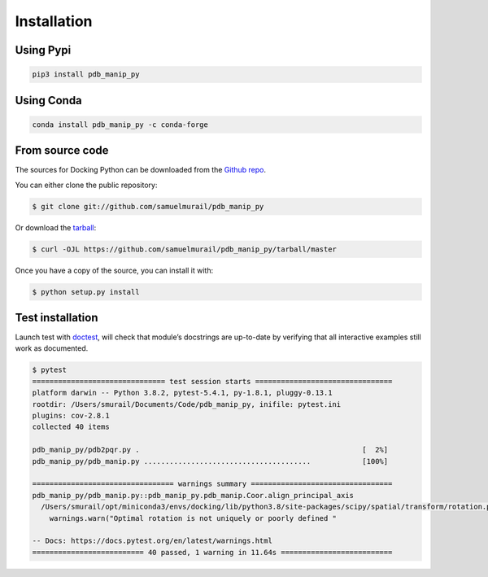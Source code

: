 Installation
=======================================

Using Pypi
~~~~~~~~~~~~~~~~~~~~~~~~~~~~~~~~~~~~~~~

.. code-block:: bash

   pip3 install pdb_manip_py

Using Conda
~~~~~~~~~~~~~~~~~~~~~~~~~~~~~~~~~~~~~~~

.. code-block:: bash

   conda install pdb_manip_py -c conda-forge


From source code
~~~~~~~~~~~~~~~~~~~~~~~~~~~~~~~~~~~~~~~
The sources for Docking Python can be downloaded from the `Github repo`_.

You can either clone the public repository:

.. code-block:: console

    $ git clone git://github.com/samuelmurail/pdb_manip_py

Or download the `tarball`_:

.. code-block:: console

    $ curl -OJL https://github.com/samuelmurail/pdb_manip_py/tarball/master

Once you have a copy of the source, you can install it with:

.. code-block:: console

    $ python setup.py install

.. _Github repo: https://github.com/samuelmurail/pdb_manip_py
.. _tarball: https://github.com/samuelmurail/pdb_manip_py/tarball/master


Test installation
~~~~~~~~~~~~~~~~~~~~~~~~~~~~~~~~~~~~~~~

Launch test with `doctest`_, will check that module’s docstrings are up-to-date by verifying that all interactive examples still work as documented.

.. code-block:: bash

	$ pytest
	=============================== test session starts ================================
	platform darwin -- Python 3.8.2, pytest-5.4.1, py-1.8.1, pluggy-0.13.1
	rootdir: /Users/smurail/Documents/Code/pdb_manip_py, inifile: pytest.ini
	plugins: cov-2.8.1
	collected 40 items

	pdb_manip_py/pdb2pqr.py .                                                    [  2%]
	pdb_manip_py/pdb_manip.py .......................................            [100%]

	================================= warnings summary =================================
	pdb_manip_py/pdb_manip.py::pdb_manip_py.pdb_manip.Coor.align_principal_axis
	  /Users/smurail/opt/miniconda3/envs/docking/lib/python3.8/site-packages/scipy/spatial/transform/rotation.py:1953: UserWarning: Optimal rotation is not uniquely or poorly defined for the given sets of vectors.
	    warnings.warn("Optimal rotation is not uniquely or poorly defined "

	-- Docs: https://docs.pytest.org/en/latest/warnings.html
	========================== 40 passed, 1 warning in 11.64s ==========================

.. _doctest: https://docs.python.org/3/library/doctest.html